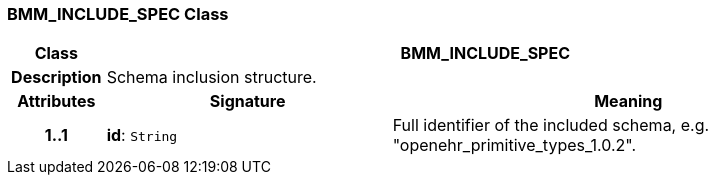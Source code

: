 === BMM_INCLUDE_SPEC Class

[cols="^1,3,5"]
|===
h|*Class*
2+^h|*BMM_INCLUDE_SPEC*

h|*Description*
2+a|Schema inclusion structure.

h|*Attributes*
^h|*Signature*
^h|*Meaning*

h|*1..1*
|*id*: `String`
a|Full identifier of the included schema, e.g. "openehr_primitive_types_1.0.2".
|===
